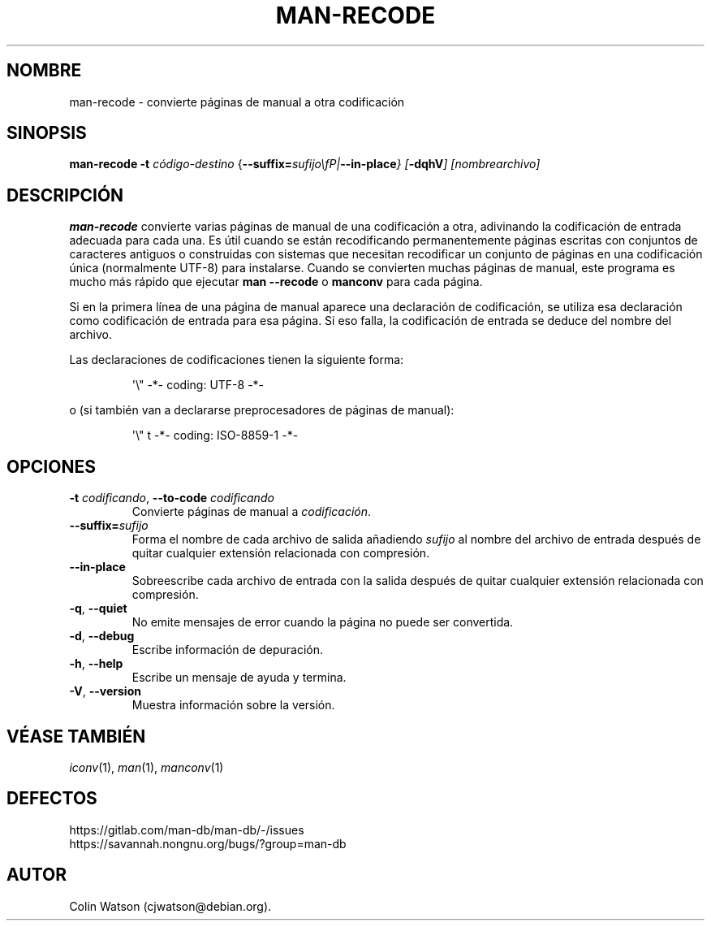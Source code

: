 .\" Man page for man-recode
.\"
.\" Copyright (C) 2019 Colin Watson <cjwatson@debian.org>
.\"
.\" You may distribute under the terms of the GNU General Public
.\" License as specified in the file docs/COPYING.GPLv2 that comes with the
.\" man-db distribution.
.pc ""
.\"*******************************************************************
.\"
.\" This file was generated with po4a. Translate the source file.
.\"
.\"*******************************************************************
.TH MAN-RECODE 1 2024-04-05 2.12.1 "Utilidades de paginador del manual"
.SH NOMBRE
man-recode \- convierte páginas de manual a otra codificación
.SH SINOPSIS
\fBman-recode\fP \fB\-t\fP \fIcódigo\-destino\fP
{\|\fB\-\-suffix=\fP\fIsufijo\\fP\||\|\fB\-\-in\-place\fP\|} [\|\fB\-dqhV\fP\|]
[\|\fInombrearchivo\fP\|]
.SH DESCRIPCIÓN
\fBman-recode\fP convierte varias páginas de manual de una codificación a
otra, adivinando la codificación de entrada adecuada para cada una.  Es útil
cuando se están recodificando permanentemente páginas escritas con conjuntos
de caracteres antiguos o construidas con sistemas que necesitan recodificar
un conjunto de páginas en una codificación única (normalmente UTF\-8) para
instalarse.  Cuando se convierten muchas páginas de manual, este programa es
mucho más rápido que ejecutar \fBman \-\-recode\fP o \fBmanconv\fP para cada
página.
.PP
Si en la primera línea de una página de manual aparece una declaración de
codificación, se utiliza esa declaración como codificación de entrada para
esa página.  Si eso falla, la codificación de entrada se deduce del nombre
del archivo.
.PP
Las declaraciones de codificaciones tienen la siguiente forma:
.PP
.RS
.nf
.if  !'po4a'hide' \&\(aq\e" \-*\- coding: UTF\-8 \-*\-
.fi
.RE
.PP
o (si también van a declararse preprocesadores de páginas de manual):
.PP
.RS
.nf
.if  !'po4a'hide' \&\(aq\e" t \-*\- coding: ISO\-8859\-1 \-*\-
.fi
.RE
.SH OPCIONES
.TP 
\fB\-t\fP \fIcodificando\/\fP, \fB\-\-to\-code\fP \fIcodificando\fP
Convierte páginas de manual a \fIcodificación\fP.
.TP 
\fB\-\-suffix=\fP\fIsufijo\fP
Forma el nombre de cada archivo de salida añadiendo \fIsufijo\fP al nombre del
archivo de entrada después de quitar cualquier extensión relacionada con
compresión.
.TP 
.if  !'po4a'hide' .B \-\-in\-place
Sobreescribe cada archivo de entrada con la salida después de quitar
cualquier extensión relacionada con compresión.
.TP 
.if  !'po4a'hide' .BR \-q ", " \-\-quiet
No emite mensajes de error cuando la página no puede ser convertida.
.TP 
.if  !'po4a'hide' .BR \-d ", " \-\-debug
Escribe información de depuración.
.TP 
.if  !'po4a'hide' .BR \-h ", " \-\-help
Escribe un mensaje de ayuda y termina.
.TP 
.if  !'po4a'hide' .BR \-V ", " \-\-version
Muestra información sobre la versión.
.SH "VÉASE TAMBIÉN"
.if  !'po4a'hide' .IR iconv (1),
.if  !'po4a'hide' .IR man (1),
.if  !'po4a'hide' .IR manconv (1)
.SH DEFECTOS
.if  !'po4a'hide' https://gitlab.com/man-db/man-db/-/issues
.br
.if  !'po4a'hide' https://savannah.nongnu.org/bugs/?group=man-db
.SH AUTOR
.nf
.if  !'po4a'hide' Colin Watson (cjwatson@debian.org).
.fi

